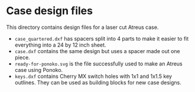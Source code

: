 * Case design files

This directory contains design files for a laser cut Atreus case.

- =case_quartered.dxf= has spacers split into 4 parts to make it
  easier to fit everything into a 24 by 12 inch sheet.
- =case.dxf= contains the same design but uses a spacer made out one piece.
- =ready-for-ponoko.svg= is the file successfully used to make an
  Atreus case using Ponoko.
- =keys.dxf= contains Cherry MX switch holes with 1x1 and 1x1.5 key
  outlines. They can be used as building blocks for new case designs.
